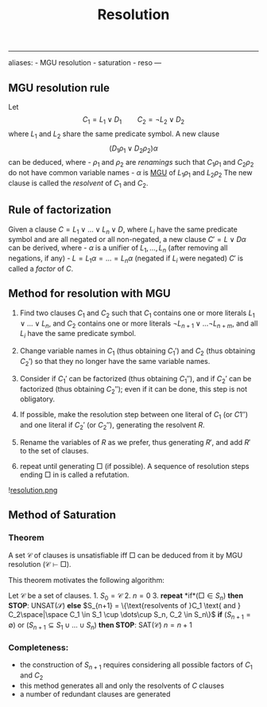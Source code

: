 :PROPERTIES:
:ID: 3E5E5349-BEEE-4F11-86F7-E1E2D53B0C4F
:END:
#+title: Resolution

--------------

aliases: - MGU resolution - saturation - reso
---

** MGU resolution rule
Let
\[
C_1 = L_1 \lor D_1 \qquad C_2 = \lnot L_2 \lor D_2
\]
where \(L_1\) and \(L_2\) share the same predicate symbol. A new clause
\[(D_1 \rho_1 \lor D_2\rho_2)\alpha\]
can be deduced, where - \(\rho_1\) and \(\rho_2\) are /renamings/ such that \(C_1\rho_1\) and \(C_2\rho_2\) do not have common variable names - \(\alpha\) is [[id:88A11C01-9297-431F-9E0D-B156077139E9][MGU]] of \(L_1\rho_1\) and \(L_2\rho_2\)
The new clause is called the /resolvent/ of \(C_1\) and \(C_2\).

** Rule of factorization
Given a clause \(C = L_1 \lor \dots \lor L_n \lor D\), where \(L_i\) have the same predicate symbol and are all negated or all non-negated, a new clause \(C' = L \lor D\alpha\) can be derived, where - \(\alpha\) is a unifier of \(L_1, \dots, L_n\) (after removing all negations, if any) - \(L = L_1\alpha = \dots = L_n\alpha\) (negated if \(L_i\) were negated)
\(C'\) is called a /factor/ of \(C\).

** Method for resolution with MGU
1. Find two clauses \(C_1\) and \(C_2\) such that \(C_1\) contains one or more literals \(L_1 \lor \dots\lor L_n\), and \(C_2\) contains one or more literals \(\lnot L_{n+1} \lor\dots\lnot L_{n+m}\), and all \(L_i\) have the same predicate symbol.

2. Change variable names in \(C_1\) (thus obtaining \(C_1'\)) and \(C_2\) (thus obtaining \(C_2'\)) so that they no longer have the same variable names.

3. Consider if \(C_1'\) can be factorized (thus obtaining \(C_1''\)), and if \(C_2'\) can be factorized (thus obtaining \(C_2''\)); even if it can be done, this step is not obligatory.

4. If possible, make the resolution step between one literal of \(C_1\) (or \(C1''\)) and one literal if \(C_2'\) (or \(C_2''\)), generating the resolvent \(R\).

5. Rename the variables of \(R\) as we prefer, thus generating \(R'\), and add \(R'\) to the set of clauses.

6. repeat until generating \(\Box\) (if possible). A sequence of resolution steps ending \(\Box\) in is called a refutation.

![[file:resolution.png.org][resolution.png]]

** Method of Saturation
*** Theorem
A set \(\mathcal{C}\) of clauses is unsatisfiable iff \(\Box\) can be deduced from it by MGU resolution (\(\mathcal{C}\vdash\Box\)).

This theorem motivates the following algorithm:

Let \(\mathcal{C}\) be a set of clauses. 1. \(S_0 = \mathcal{C}\) 2. \(n = 0\) 3. *repeat*
*if*(\(\Box \in S_n\)) *then STOP*: \(\text{UNSAT}(\mathcal{S})\)
*else*
\(S_{n+1} = \{\text{resolvents of }C_1 \text{ and } C_2\space|\space C_1 \in S_1 \cup \dots\cup S_n, C_2 \in S_n\}\)
*if* (\(S_{n+1} = \emptyset\)) or (\(S_{n+1} \subseteq S_1\cup\dots\cup S_n\)) *then STOP*: \(\text{SAT}(\mathcal{C})\)
\(n = n+1\)

*** Completeness:
- the construction of \(S_{n+1}\) requires considering all possible factors of \(C_1\) and \(C_2\)
- this method generates all and only the resolvents of \(C\) clauses
- a number of redundant clauses are generated
